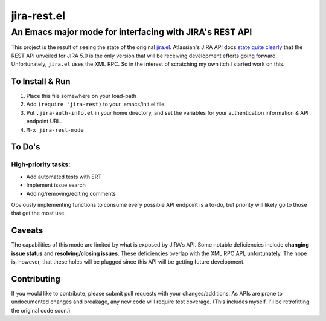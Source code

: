 ============
jira-rest.el
============

An Emacs major mode for interfacing with JIRA's REST API
========================================================

This project is the result of seeing the state of the original `jira.el <http://emacswiki.org/emacs/jira.el>`_. Atlassian's JIRA API docs `state quite clearly <https://developer.atlassian.com/display/JIRADEV/JIRA+Remote+API+Reference>`_ that the REST API unveiled for JIRA 5.0 is the only version that will be receiving development efforts going forward. Unfortunately, ``jira.el`` uses the XML RPC. So in the interest of scratching my own itch I started work on this.


To Install & Run
----------------

1. Place this file somewhere on your load-path
2. Add ``(require 'jira-rest)`` to your .emacs/init.el file.
3. Put ``.jira-auth-info.el`` in your home directory, and set the variables for your authentication information & API endpoint URL.
4. ``M-x jira-rest-mode``


To Do's
-------

High-priority tasks:
~~~~~~~~~~~~~~~~~~~~

* Add automated tests with ERT
* Implement issue search
* Adding/removing/editing comments

Obviously implementing functions to consume every possible API endpoint is a to-do, but priority will likely go to those that get the most use.


Caveats
-------

The capabilities of this mode are limited by what is exposed by JIRA's API. Some notable deficiencies include **changing issue status** and **resolving/closing issues**. These deficiencies overlap with the XML RPC API, unfortunately. The hope is, however, that these holes will be plugged since this API will be getting future development.


Contributing
------------

If you would like to contribute, please submit pull requests with your changes/additions. As APIs are prone to undocumented changes and breakage, any new code will require test coverage. (This includes myself. I'll be retrofitting the original code soon.)




